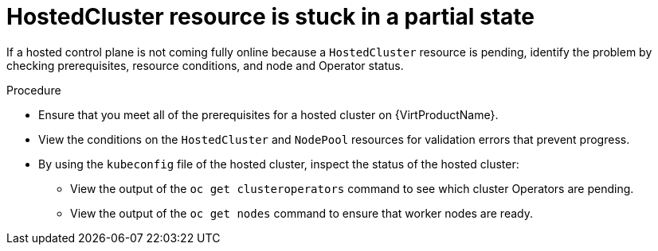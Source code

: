 // Module included in the following assemblies:
//
// * hosted_control_planes/hcp-troubleshooting.adoc

:_mod-docs-content-type: PROCEDURE
[id="hcp-ts-hc-stuck_{context}"]
= HostedCluster resource is stuck in a partial state

If a hosted control plane is not coming fully online because a `HostedCluster` resource is pending, identify the problem by checking prerequisites, resource conditions, and node and Operator status.

.Procedure

* Ensure that you meet all of the prerequisites for a hosted cluster on {VirtProductName}.
* View the conditions on the `HostedCluster` and `NodePool` resources for validation errors that prevent progress.
* By using the `kubeconfig` file of the hosted cluster, inspect the status of the hosted cluster:

** View the output of the `oc get clusteroperators` command to see which cluster Operators are pending.
** View the output of the `oc get nodes` command to ensure that worker nodes are ready.